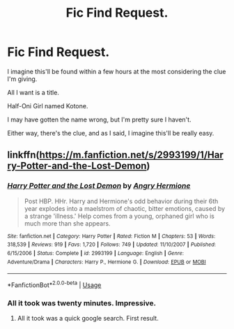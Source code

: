#+TITLE: Fic Find Request.

* Fic Find Request.
:PROPERTIES:
:Author: ASkylineOfSilverIce
:Score: 2
:DateUnix: 1586101423.0
:DateShort: 2020-Apr-05
:FlairText: What's That Fic?
:END:
I imagine this'll be found within a few hours at the most considering the clue I'm giving.

All I want is a title.

Half-Oni Girl named Kotone.

I may have gotten the name wrong, but I'm pretty sure I haven't.

Either way, there's the clue, and as I said, I imagine this'll be really easy.


** linkffn([[https://m.fanfiction.net/s/2993199/1/Harry-Potter-and-the-Lost-Demon]])
:PROPERTIES:
:Author: totallynotarobot97
:Score: 2
:DateUnix: 1586102610.0
:DateShort: 2020-Apr-05
:END:

*** [[https://www.fanfiction.net/s/2993199/1/][*/Harry Potter and the Lost Demon/*]] by [[https://www.fanfiction.net/u/1025347/Angry-Hermione][/Angry Hermione/]]

#+begin_quote
  Post HBP. HHr. Harry and Hermione's odd behavior during their 6th year explodes into a maelstrom of chaotic, bitter emotions, caused by a strange 'illness.' Help comes from a young, orphaned girl who is much more than she appears.
#+end_quote

^{/Site/:} ^{fanfiction.net} ^{*|*} ^{/Category/:} ^{Harry} ^{Potter} ^{*|*} ^{/Rated/:} ^{Fiction} ^{M} ^{*|*} ^{/Chapters/:} ^{53} ^{*|*} ^{/Words/:} ^{318,539} ^{*|*} ^{/Reviews/:} ^{919} ^{*|*} ^{/Favs/:} ^{1,720} ^{*|*} ^{/Follows/:} ^{749} ^{*|*} ^{/Updated/:} ^{11/10/2007} ^{*|*} ^{/Published/:} ^{6/15/2006} ^{*|*} ^{/Status/:} ^{Complete} ^{*|*} ^{/id/:} ^{2993199} ^{*|*} ^{/Language/:} ^{English} ^{*|*} ^{/Genre/:} ^{Adventure/Drama} ^{*|*} ^{/Characters/:} ^{Harry} ^{P.,} ^{Hermione} ^{G.} ^{*|*} ^{/Download/:} ^{[[http://www.ff2ebook.com/old/ffn-bot/index.php?id=2993199&source=ff&filetype=epub][EPUB]]} ^{or} ^{[[http://www.ff2ebook.com/old/ffn-bot/index.php?id=2993199&source=ff&filetype=mobi][MOBI]]}

--------------

*FanfictionBot*^{2.0.0-beta} | [[https://github.com/tusing/reddit-ffn-bot/wiki/Usage][Usage]]
:PROPERTIES:
:Author: FanfictionBot
:Score: 1
:DateUnix: 1586102628.0
:DateShort: 2020-Apr-05
:END:


*** All it took was twenty minutes. Impressive.
:PROPERTIES:
:Author: ASkylineOfSilverIce
:Score: 1
:DateUnix: 1586102735.0
:DateShort: 2020-Apr-05
:END:

**** All it took was a quick google search. First result.
:PROPERTIES:
:Author: totallynotarobot97
:Score: 3
:DateUnix: 1586102868.0
:DateShort: 2020-Apr-05
:END:
